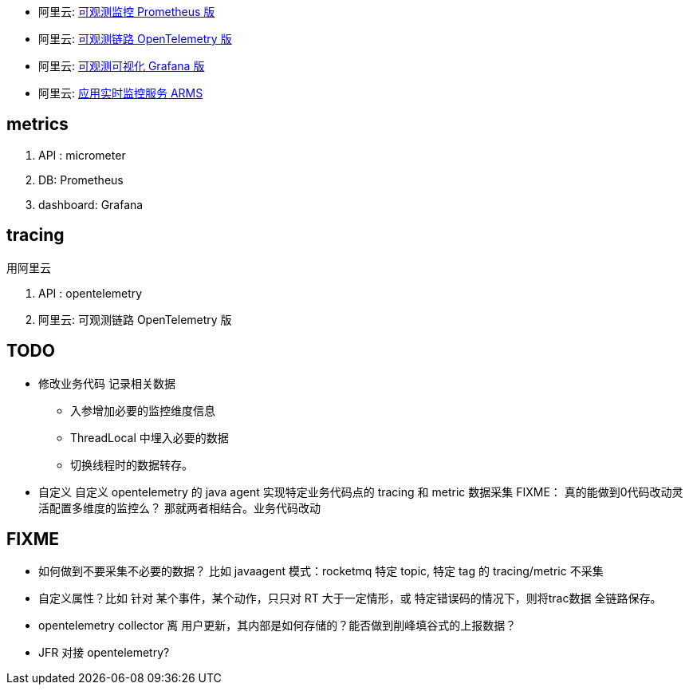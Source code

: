 

* 阿里云: link:https://www.aliyun.com/product/developerservices/prometheus[可观测监控 Prometheus 版]
* 阿里云: link:https://www.aliyun.com/product/developerservices/xtrace[可观测链路 OpenTelemetry 版]
* 阿里云: link:https://www.aliyun.com/product/aliware/grafana[可观测可视化 Grafana 版]
* 阿里云: link:https://www.aliyun.com/product/arms[应用实时监控服务 ARMS]

## metrics

. API : micrometer
. DB: Prometheus
. dashboard: Grafana


## tracing

.用阿里云
. API : opentelemetry
. 阿里云: 可观测链路 OpenTelemetry 版



## TODO
* 修改业务代码  记录相关数据
** 入参增加必要的监控维度信息
** ThreadLocal 中埋入必要的数据
** 切换线程时的数据转存。


* 自定义 自定义 opentelemetry 的 java agent 实现特定业务代码点的 tracing 和 metric 数据采集
 FIXME： 真的能做到0代码改动灵活配置多维度的监控么？
 那就两者相结合。业务代码改动


## FIXME
- 如何做到不要采集不必要的数据？
  比如 javaagent 模式：rocketmq 特定 topic, 特定 tag 的 tracing/metric 不采集
- 自定义属性？比如 针对 某个事件，某个动作，只只对 RT 大于一定情形，或 特定错误码的情况下，则将trac数据 全链路保存。
- opentelemetry collector 离 用户更新，其内部是如何存储的？能否做到削峰填谷式的上报数据？
- JFR 对接 opentelemetry?




